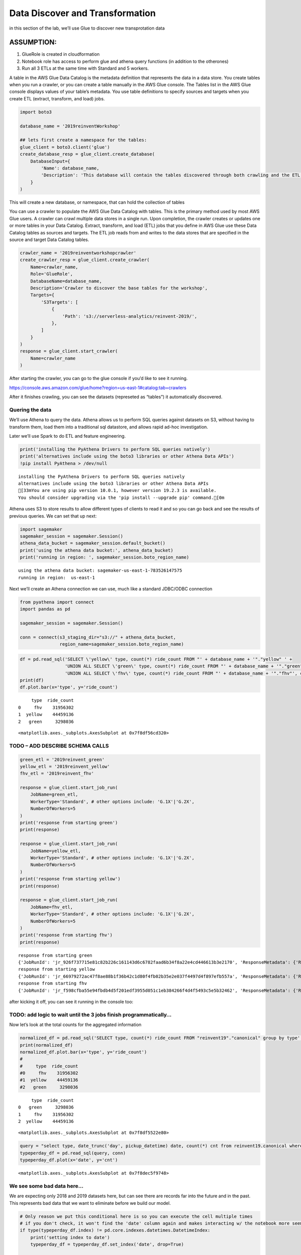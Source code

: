 Data Discover and Transformation
================================

in this section of the lab, we’ll use Glue to discover new
transprotation data

ASSUMPTION:
~~~~~~~~~~~

1. GlueRole is created in cloudformation
2. Notebook role has access to perform glue and athena query functions
   (in addition to the otherones)
3. Run all 3 ETLs at the same time with Standard and 5 workers.

A table in the AWS Glue Data Catalog is the metadata definition that
represents the data in a data store. You create tables when you run a
crawler, or you can create a table manually in the AWS Glue console. The
Tables list in the AWS Glue console displays values of your table’s
metadata. You use table definitions to specify sources and targets when
you create ETL (extract, transform, and load) jobs.

.. code:: python3

    import boto3
    
    database_name = '2019reinventWorkshop'
    
    ## lets first create a namespace for the tables:
    glue_client = boto3.client('glue')
    create_database_resp = glue_client.create_database(
        DatabaseInput={
            'Name': database_name,
            'Description': 'This database will contain the tables discovered through both crawling and the ETL processes'
        }
    )

This will create a new database, or namespace, that can hold the
collection of tables

You can use a crawler to populate the AWS Glue Data Catalog with tables.
This is the primary method used by most AWS Glue users. A crawler can
crawl multiple data stores in a single run. Upon completion, the crawler
creates or updates one or more tables in your Data Catalog. Extract,
transform, and load (ETL) jobs that you define in AWS Glue use these
Data Catalog tables as sources and targets. The ETL job reads from and
writes to the data stores that are specified in the source and target
Data Catalog tables.

.. code:: python3

    crawler_name = '2019reinventworkshopcrawler'
    create_crawler_resp = glue_client.create_crawler(
        Name=crawler_name,
        Role='GlueRole',
        DatabaseName=database_name,
        Description='Crawler to discover the base tables for the workshop',
        Targets={
            'S3Targets': [
                {
                    'Path': 's3://serverless-analytics/reinvent-2019/',
                },
            ]
        }
    )
    response = glue_client.start_crawler(
        Name=crawler_name
    )

After starting the crawler, you can go to the glue console if you’d like
to see it running.

https://console.aws.amazon.com/glue/home?region=us-east-1#catalog:tab=crawlers

After it finishes crawling, you can see the datasets (represeted as
“tables”) it automatically discovered.

Quering the data
----------------

We’ll use Athena to query the data. Athena allows us to perform SQL
queries against datasets on S3, without having to transform them, load
them into a traditional sql datastore, and allows rapid ad-hoc
investigation.

Later we’ll use Spark to do ETL and feature engineering.

.. code:: python3

    print('installing the PyAthena Drivers to perform SQL queries natively')
    print('alternatives include using the boto3 libraries or other Athena Data APIs')
    !pip install PyAthena > /dev/null


.. parsed-literal::

    installing the PyAthena Drivers to perform SQL queries natively
    alternatives include using the boto3 libraries or other Athena Data APIs
    [33mYou are using pip version 10.0.1, however version 19.2.3 is available.
    You should consider upgrading via the 'pip install --upgrade pip' command.[0m


Athena uses S3 to store results to allow different types of clients to
read it and so you can go back and see the results of previous queries.
We can set that up next:

.. code:: python3

    import sagemaker
    sagemaker_session = sagemaker.Session()
    athena_data_bucket = sagemaker_session.default_bucket()
    print('using the athena data bucket:', athena_data_bucket)
    print('running in region: ', sagemaker_session.boto_region_name)


.. parsed-literal::

    using the athena data bucket: sagemaker-us-east-1-783526147575
    running in region:  us-east-1


Next we’ll create an Athena connection we can use, much like a standard
JDBC/ODBC connection

.. code:: python3

    from pyathena import connect
    import pandas as pd
    
    sagemaker_session = sagemaker.Session()
    
    conn = connect(s3_staging_dir="s3://" + athena_data_bucket,
                   region_name=sagemaker_session.boto_region_name)

.. code:: python3

    df = pd.read_sql('SELECT \'yellow\' type, count(*) ride_count FROM "' + database_name + '"."yellow" ' + 
                     'UNION ALL SELECT \'green\' type, count(*) ride_count FROM "' + database_name + '"."green"' +
                     'UNION ALL SELECT \'fhv\' type, count(*) ride_count FROM "' + database_name + '"."fhv"', conn)
    print(df)
    df.plot.bar(x='type', y='ride_count')


.. parsed-literal::

         type  ride_count
    0     fhv    31956302
    1  yellow    44459136
    2   green     3298036




.. parsed-literal::

    <matplotlib.axes._subplots.AxesSubplot at 0x7f8df56cd320>




.. image:: output_14_2.png


TODO – ADD DESCRIBE SCHEMA CALLS
--------------------------------

.. code:: python3

    green_etl = '2019reinvent_green'
    yellow_etl = '2019reinvent_yellow'
    fhv_etl = '2019reinvent_fhv'
    
    response = glue_client.start_job_run(
        JobName=green_etl,
        WorkerType='Standard', # other options include: 'G.1X'|'G.2X',
        NumberOfWorkers=5
    )
    print('response from starting green')
    print(response)
    
    response = glue_client.start_job_run(
        JobName=yellow_etl,
        WorkerType='Standard', # other options include: 'G.1X'|'G.2X',
        NumberOfWorkers=5
    )
    print('response from starting yellow')
    print(response)
    
    response = glue_client.start_job_run(
        JobName=fhv_etl,
        WorkerType='Standard', # other options include: 'G.1X'|'G.2X',
        NumberOfWorkers=5
    )
    print('response from starting fhv')
    print(response)



.. parsed-literal::

    response from starting green
    {'JobRunId': 'jr_926f737715e81c82b226c161143d6c6782faad6b34f8a22e4cd446613b3e2170', 'ResponseMetadata': {'RequestId': '6a0da0e4-e84b-11e9-9e2f-abe21cc8b0d0', 'HTTPStatusCode': 200, 'HTTPHeaders': {'date': 'Sun, 06 Oct 2019 15:10:21 GMT', 'content-type': 'application/x-amz-json-1.1', 'content-length': '82', 'connection': 'keep-alive', 'x-amzn-requestid': '6a0da0e4-e84b-11e9-9e2f-abe21cc8b0d0'}, 'RetryAttempts': 0}}
    response from starting yellow
    {'JobRunId': 'jr_66979272ac47f8ae88b1f36b42c1d80f4fb02b35e2e037f4497d4f897efb557a', 'ResponseMetadata': {'RequestId': '6a20b373-e84b-11e9-9f07-178aedbcc476', 'HTTPStatusCode': 200, 'HTTPHeaders': {'date': 'Sun, 06 Oct 2019 15:10:21 GMT', 'content-type': 'application/x-amz-json-1.1', 'content-length': '82', 'connection': 'keep-alive', 'x-amzn-requestid': '6a20b373-e84b-11e9-9f07-178aedbcc476'}, 'RetryAttempts': 0}}
    response from starting fhv
    {'JobRunId': 'jr_f598cfba55e94fbdb4d5f201edf3955d051c1eb384266f4d4f5493c5e5b32462', 'ResponseMetadata': {'RequestId': '6a3d3ce9-e84b-11e9-b87e-a1291b93cd8a', 'HTTPStatusCode': 200, 'HTTPHeaders': {'date': 'Sun, 06 Oct 2019 15:10:21 GMT', 'content-type': 'application/x-amz-json-1.1', 'content-length': '82', 'connection': 'keep-alive', 'x-amzn-requestid': '6a3d3ce9-e84b-11e9-b87e-a1291b93cd8a'}, 'RetryAttempts': 0}}


after kicking it off, you can see it running in the console too:

TODO: add logic to wait until the 3 jobs finish programmatically…
-----------------------------------------------------------------

Now let’s look at the total counts for the aggregated information

.. code:: python3

    normalized_df = pd.read_sql('SELECT type, count(*) ride_count FROM "reinvent19"."canonical" group by type', conn)
    print(normalized_df)
    normalized_df.plot.bar(x='type', y='ride_count')
    #
    #     type  ride_count
    #0     fhv    31956302
    #1  yellow    44459136
    #2   green     3298036



.. parsed-literal::

         type  ride_count
    0   green     3298036
    1     fhv    31956302
    2  yellow    44459136




.. parsed-literal::

    <matplotlib.axes._subplots.AxesSubplot at 0x7f8df5522e80>




.. image:: output_20_2.png


.. code:: python3

    query = "select type, date_trunc('day', pickup_datetime) date, count(*) cnt from reinvent19.canonical where pickup_datetime < timestamp '2099-12-31' group by type, date_trunc('day', pickup_datetime) "
    typeperday_df = pd.read_sql(query, conn)
    typeperday_df.plot(x='date', y='cnt')




.. parsed-literal::

    <matplotlib.axes._subplots.AxesSubplot at 0x7f8dec5f9748>




.. image:: output_21_1.png


We see some bad data here…
--------------------------

We are expecting only 2018 and 2019 datasets here, but can see there are
records far into the future and in the past. This represents bad data
that we want to eliminate before we build our model.

.. code:: python3

    # Only reason we put this conditional here is so you can execute the cell multiple times
    # if you don't check, it won't find the 'date' column again and makes interacting w/ the notebook more seemless
    if type(typeperday_df.index) != pd.core.indexes.datetimes.DatetimeIndex:
        print('setting index to date')
        typeperday_df = typeperday_df.set_index('date', drop=True)
        
    typeperday_df.head()




.. raw:: html

    <div>
    <style scoped>
        .dataframe tbody tr th:only-of-type {
            vertical-align: middle;
        }
    
        .dataframe tbody tr th {
            vertical-align: top;
        }
    
        .dataframe thead th {
            text-align: right;
        }
    </style>
    <table border="1" class="dataframe">
      <thead>
        <tr style="text-align: right;">
          <th></th>
          <th>type</th>
          <th>cnt</th>
        </tr>
        <tr>
          <th>date</th>
          <th></th>
          <th></th>
        </tr>
      </thead>
      <tbody>
        <tr>
          <th>2019-06-19</th>
          <td>yellow</td>
          <td>246680</td>
        </tr>
        <tr>
          <th>2018-05-01</th>
          <td>green</td>
          <td>25151</td>
        </tr>
        <tr>
          <th>2018-07-28</th>
          <td>green</td>
          <td>24194</td>
        </tr>
        <tr>
          <th>2019-03-09</th>
          <td>fhv</td>
          <td>38356</td>
        </tr>
        <tr>
          <th>2019-06-05</th>
          <td>fhv</td>
          <td>67823</td>
        </tr>
      </tbody>
    </table>
    </div>



.. code:: python3

    typeperday_df.loc['2018-01-01':'2019-12-31'].plot(y='cnt')




.. parsed-literal::

    <matplotlib.axes._subplots.AxesSubplot at 0x7f8dec2c1198>




.. image:: output_24_1.png


Let’s look at some of the bad data now:

All the bad data, at least the bad data in the future, is coming from
the yellow taxi license type.

Note, we are querying the transformed data.
~~~~~~~~~~~~~~~~~~~~~~~~~~~~~~~~~~~~~~~~~~~

We should check the raw dataset to see if it’s also bad or something
happened in the ETL process

Let’s find the 2 2088 records to make sure they are in the source data

.. code:: python3

    pd.read_sql("select * from reinvent19.yellow where tpep_pickup_datetime like '2088%'", conn)




.. raw:: html

    <div>
    <style scoped>
        .dataframe tbody tr th:only-of-type {
            vertical-align: middle;
        }
    
        .dataframe tbody tr th {
            vertical-align: top;
        }
    
        .dataframe thead th {
            text-align: right;
        }
    </style>
    <table border="1" class="dataframe">
      <thead>
        <tr style="text-align: right;">
          <th></th>
          <th>vendorid</th>
          <th>tpep_pickup_datetime</th>
          <th>tpep_dropoff_datetime</th>
          <th>passenger_count</th>
          <th>trip_distance</th>
          <th>ratecodeid</th>
          <th>store_and_fwd_flag</th>
          <th>pulocationid</th>
          <th>dolocationid</th>
          <th>payment_type</th>
          <th>fare_amount</th>
          <th>extra</th>
          <th>mta_tax</th>
          <th>tip_amount</th>
          <th>tolls_amount</th>
          <th>improvement_surcharge</th>
          <th>total_amount</th>
          <th>congestion_surcharge</th>
        </tr>
      </thead>
      <tbody>
        <tr>
          <th>0</th>
          <td>2</td>
          <td>2088-01-24 00:15:42</td>
          <td>2088-01-24 00:19:46</td>
          <td>1</td>
          <td>0.63</td>
          <td>1</td>
          <td>N</td>
          <td>41</td>
          <td>166</td>
          <td>2</td>
          <td>4.5</td>
          <td>0.0</td>
          <td>0.5</td>
          <td>0.0</td>
          <td>0.0</td>
          <td>0.3</td>
          <td>5.3</td>
          <td>None</td>
        </tr>
        <tr>
          <th>1</th>
          <td>2</td>
          <td>2088-01-24 00:25:39</td>
          <td>2088-01-24 07:28:25</td>
          <td>1</td>
          <td>4.05</td>
          <td>1</td>
          <td>N</td>
          <td>24</td>
          <td>162</td>
          <td>2</td>
          <td>14.5</td>
          <td>0.0</td>
          <td>0.5</td>
          <td>0.0</td>
          <td>0.0</td>
          <td>0.3</td>
          <td>15.3</td>
          <td>None</td>
        </tr>
      </tbody>
    </table>
    </div>



.. code:: python3

    ## Next let's plot this per type:
    typeperday_df.loc['2018-01-01':'2019-07-30'].pivot_table(index='date', 
                                                             columns='type', 
                                                             values='cnt', 
                                                             aggfunc='sum').plot()




.. parsed-literal::

    <matplotlib.axes._subplots.AxesSubplot at 0x7f8dec40ae48>




.. image:: output_28_1.png


Let’s bring in the other fhvhv data since the new law went into affect
----------------------------------------------------------------------

Some details of what caused this drop: #### On August 14, 2018, Mayor de
Blasio signed Local Law 149 of 2018, creating a new license category for
TLC-licensed FHV businesses that currently dispatch or plan to dispatch
more than 10,000 FHV trips in New York City per day under a single
brand, trade, or operating name, referred to as High-Volume For-Hire
Services (HVFHS). This law went into effect on Feb 1, 2019

Let’s bring the other license type and see how it affects the time
series charts:

.. code:: python3

    query = 'select \'fhvhv\' as type, date_trunc(\'day\', cast(pickup_datetime as timestamp)) date, count(*) cnt from "2019reinventworkshop"."fhvhv" group by date_trunc(\'day\',  cast(pickup_datetime as timestamp)) '
    typeperday_fhvhv_df = pd.read_sql(query, conn)
    typeperday_fhvhv_df = typeperday_fhvhv_df.set_index('date', drop=True)
    print(typeperday_fhvhv_df.head())
    typeperday_fhvhv_df.plot(y='cnt')


.. parsed-literal::

                 type     cnt
    date                     
    2019-05-05  fhvhv  854333
    2019-03-08  fhvhv  853746
    2019-03-22  fhvhv  846827
    2019-05-12  fhvhv  857727
    2019-06-25  fhvhv  651649




.. parsed-literal::

    <matplotlib.axes._subplots.AxesSubplot at 0x7f8debb63128>




.. image:: output_30_2.png


.. code:: python3

    pd.concat([typeperday_fhvhv_df, typeperday_df], sort=False).loc['2018-01-01':'2019-07-30'].pivot_table(index='date', 
                                                             columns='type', 
                                                             values='cnt', 
                                                             aggfunc='sum').plot()




.. parsed-literal::

    <matplotlib.axes._subplots.AxesSubplot at 0x7f8dec248eb8>




.. image:: output_31_1.png


That looks better – let’s start looking at performing EDA now.
~~~~~~~~~~~~~~~~~~~~~~~~~~~~~~~~~~~~~~~~~~~~~~~~~~~~~~~~~~~~~~

